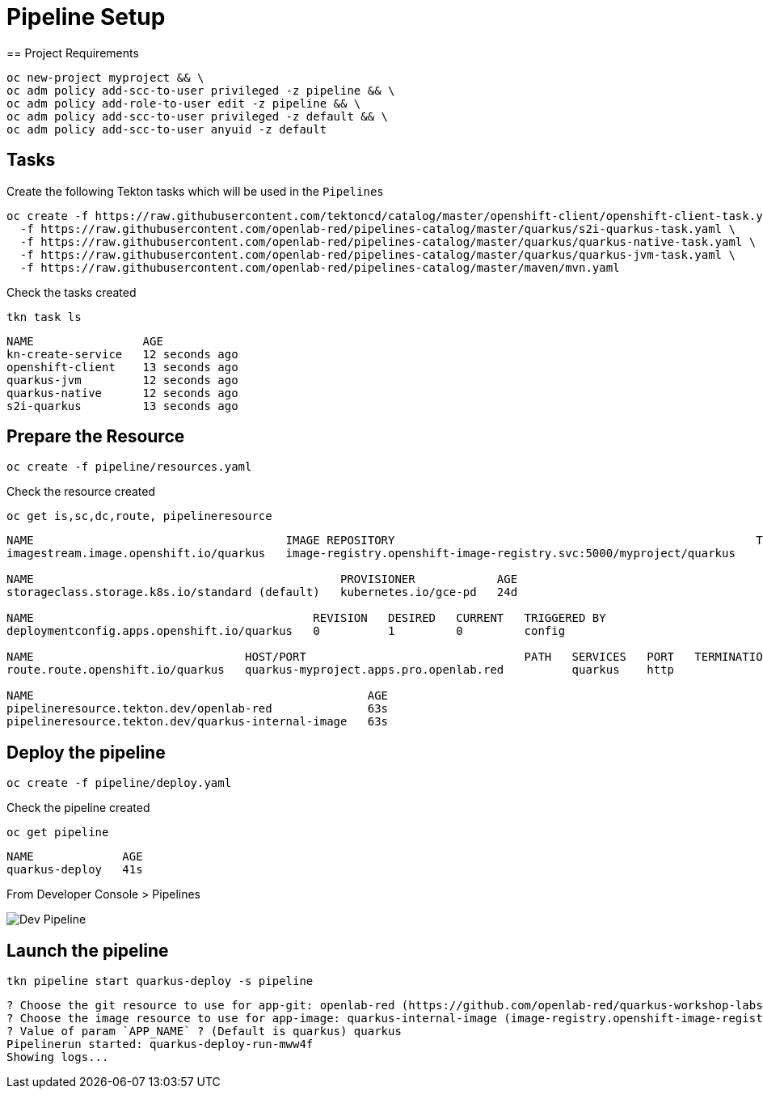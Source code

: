 = Pipeline Setup
== Project Requirements

[source,bash]
----
oc new-project myproject && \
oc adm policy add-scc-to-user privileged -z pipeline && \
oc adm policy add-role-to-user edit -z pipeline && \
oc adm policy add-scc-to-user privileged -z default && \
oc adm policy add-scc-to-user anyuid -z default
----

== Tasks

Create the following Tekton tasks which will be used in the `Pipelines`

[source,bash]
----
oc create -f https://raw.githubusercontent.com/tektoncd/catalog/master/openshift-client/openshift-client-task.yaml \
  -f https://raw.githubusercontent.com/openlab-red/pipelines-catalog/master/quarkus/s2i-quarkus-task.yaml \
  -f https://raw.githubusercontent.com/openlab-red/pipelines-catalog/master/quarkus/quarkus-native-task.yaml \
  -f https://raw.githubusercontent.com/openlab-red/pipelines-catalog/master/quarkus/quarkus-jvm-task.yaml \
  -f https://raw.githubusercontent.com/openlab-red/pipelines-catalog/master/maven/mvn.yaml
----

Check the tasks created

[source,bash]
----
tkn task ls
----

```
NAME                AGE
kn-create-service   12 seconds ago
openshift-client    13 seconds ago
quarkus-jvm         12 seconds ago
quarkus-native      12 seconds ago
s2i-quarkus         13 seconds ago
```


== Prepare the Resource

[source,bash]
----
oc create -f pipeline/resources.yaml
----
Check the resource created

[source,bash]
----
oc get is,sc,dc,route, pipelineresource
----

```
NAME                                     IMAGE REPOSITORY                                                     TAGS   UPDATED
imagestream.image.openshift.io/quarkus   image-registry.openshift-image-registry.svc:5000/myproject/quarkus

NAME                                             PROVISIONER            AGE
storageclass.storage.k8s.io/standard (default)   kubernetes.io/gce-pd   24d

NAME                                         REVISION   DESIRED   CURRENT   TRIGGERED BY
deploymentconfig.apps.openshift.io/quarkus   0          1         0         config

NAME                               HOST/PORT                                PATH   SERVICES   PORT   TERMINATION   WILDCARD
route.route.openshift.io/quarkus   quarkus-myproject.apps.pro.openlab.red          quarkus    http                 None

NAME                                                 AGE
pipelineresource.tekton.dev/openlab-red              63s
pipelineresource.tekton.dev/quarkus-internal-image   63s
```

== Deploy the pipeline

[source,bash]
----
oc create -f pipeline/deploy.yaml
----
Check the pipeline created

[source,bash]
----
oc get pipeline
----

```
NAME             AGE
quarkus-deploy   41s
```

From Developer Console > Pipelines

image::../images/dev.pipeline.png[ Dev Pipeline ]

== Launch the pipeline

[source,bash]
----
tkn pipeline start quarkus-deploy -s pipeline
----

```
? Choose the git resource to use for app-git: openlab-red (https://github.com/openlab-red/quarkus-workshop-labs#kafka)
? Choose the image resource to use for app-image: quarkus-internal-image (image-registry.openshift-image-registry.svc:5000/myproject/quarkus:latest)
? Value of param `APP_NAME` ? (Default is quarkus) quarkus
Pipelinerun started: quarkus-deploy-run-mww4f
Showing logs...
```